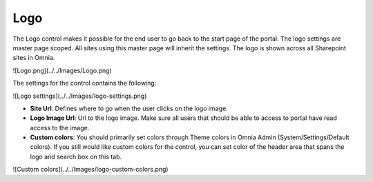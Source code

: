 Logo
===========================

The Logo control makes it possible for the end user to go back to the start page of the portal. The logo settings are master page scoped. All sites using this master page will inherit the settings. The logo is shown across all Sharepoint sites in Omnia.

![Logo.png](../../Images/Logo.png)

The settings for the control contains the following:

![Logo settings](../../Images/logo-settings.png)

+ **Site Url**: Defines where to go when the user clicks on the logo image.
+ **Logo Image Url**: Url to the logo image. Make sure all users that should be able to access to portal have read access to the image.
+ **Custom colors**: You should primarily set colors through Theme colors in Omnia Admin (System/Settings/Default colors). If you still would like custom colors for the control, you can set color of the header area that spans the logo and search box on this tab.

![Custom colors](../../Images/logo-custom-colors.png)
